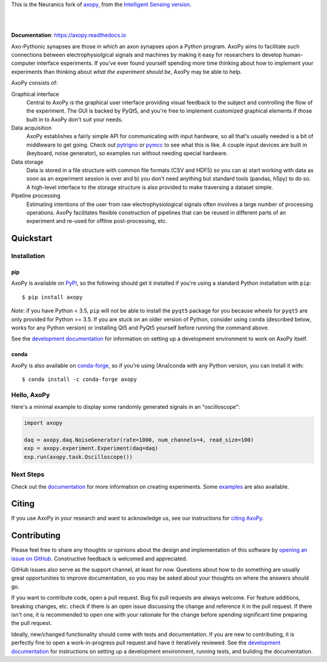 This is the Neuranics fork of `axopy <https://github.com/axopy/axopy>`_, from the `Intelligent Sensing version <https://github.com/intellsensing/axopy>`_.


.. image:: https://github.com/axopy/axopy/raw/master/docs/_static/axopy.png
   :alt: AxoPy Logo

|

.. image:: http://joss.theoj.org/papers/10.21105/joss.01191/status.svg
    :target: https://doi.org/10.21105/joss.01191
    :alt: JOSS Paper

.. image:: https://github.com/axopy/axopy/actions/workflows/ci.yml/badge.svg
    :target: https://github.com/axopy/axopy/actions/workflows/ci.yml
    :alt: GitHub Actions CI testing status

.. image:: https://readthedocs.org/projects/axopy/badge/?version=latest
    :target: http://axopy.readthedocs.io/en/latest/?badge=latest
    :alt: Documentation Status

.. image:: https://codecov.io/gh/axopy/axopy/branch/master/graph/badge.svg
    :target: https://codecov.io/gh/axopy/axopy
    :alt: Codecov test coverage

.. image:: https://img.shields.io/pypi/v/axopy.svg
    :target: https://pypi.org/project/axopy/
    :alt: PyPI package

.. image:: https://img.shields.io/conda/vn/conda-forge/axopy.svg
    :target: https://anaconda.org/conda-forge/axopy
    :alt: Anaconda package

|

**Documentation**: https://axopy.readthedocs.io

Axo-Pythonic synapses are those in which an axon synapses upon a Python
program. AxoPy aims to facilitate such connections between electrophysiolgical
signals and machines by making it easy for researchers to develop
human-computer interface experiments. If you've ever found yourself spending
more time thinking about how to implement your experiments than thinking about
*what the experiment should be*, AxoPy may be able to help.

AxoPy consists of:

Graphical interface
    Central to AxoPy is the graphical user interface providing visual feedback
    to the subject and controlling the flow of the experiment. The GUI is
    backed by PyQt5, and you're free to implement customized graphical elements
    if those built in to AxoPy don't suit your needs.
Data acquisition
    AxoPy establishes a fairly simple API for communicating with input
    hardware, so all that's usually needed is a bit of middleware to get going.
    Check out pytrigno_ or pymcc_ to see what this is like. A couple input
    devices are built in (keyboard, noise generator), so examples run without
    needing special hardware.
Data storage
    Data is stored in a file structure with common file formats (CSV and HDF5)
    so you can a) start working with data as soon as an experiment session is
    over and b) you don't need anything but standard tools (pandas, h5py) to do
    so. A high-level interface to the storage structure is also provided to
    make traversing a dataset simple.
Pipeline processing
    Estimating intentions of the user from raw electrophysiological signals
    often involves a large number of processing operations. AxoPy facilitates
    flexible construction of pipelines that can be reused in different parts of
    an experiment and re-used for offline post-processing, etc.


Quickstart
==========

Installation
------------

pip
^^^

AxoPy is available on `PyPI`_, so the following should get it installed if
you're using a standard Python installation with ``pip``::

    $ pip install axopy

*Note*: if you have Python < 3.5, ``pip`` will not be able to install the
``pyqt5`` package for you because wheels for ``pyqt5`` are only provided for
Python >= 3.5. If you are stuck on an older version of Python, consider using
``conda`` (described below, works for any Python version) or installing Qt5 and
PyQt5 yourself before running the command above.

See the `development documentation`_ for information on setting up
a development environment to work on AxoPy itself.

conda
^^^^^

AxoPy is also available on `conda-forge`_, so if you're using (Ana)conda with
any Python version, you can install it with::

    $ conda install -c conda-forge axopy

Hello, AxoPy
------------

Here's a minimal example to display some randomly generated signals in an
"oscilloscope":

.. code-block:: python

    import axopy

    daq = axopy.daq.NoiseGenerator(rate=1000, num_channels=4, read_size=100)
    exp = axopy.experiment.Experiment(daq=daq)
    exp.run(axopy.task.Oscilloscope())


Next Steps
----------

Check out the documentation_ for more information on creating experiments. Some
`examples`_ are also available.


Citing
======

If you use AxoPy in your research and want to acknowledge us, see our
instructions for `citing AxoPy`_.


Contributing
============

Please feel free to share any thoughts or opinions about the design and
implementation of this software by `opening an issue on GitHub
<https://github.com/axopy/axopy/issues/new>`_. Constructive feedback is
welcomed and appreciated.

GitHub issues also serve as the support channel, at least for now. Questions
about how to do something are usually great opportunities to improve
documentation, so you may be asked about your thoughts on where the answers
should go.

If you want to contribute code, open a pull request. Bug fix pull requests are
always welcome. For feature additions, breaking changes, etc. check if there is
an open issue discussing the change and reference it in the pull request. If
there isn't one, it is recommended to open one with your rationale for the
change before spending significant time preparing the pull request.

Ideally, new/changed functionality should come with tests and documentation. If
you are new to contributing, it is perfectly fine to open a work-in-progress
pull request and have it iteratively reviewed. See the `development
documentation`_ for instructions on setting up a development environment,
running tests, and building the documentation.


.. _pytrigno: https://github.com/axopy/pytrigno
.. _pymcc: https://github.com/axopy/pymcc
.. _documentation: https://axopy.readthedocs.io
.. _examples: https://github.com/axopy/axopy/tree/master/examples
.. _PyPI: https://pypi.org/
.. _conda-forge: https://conda-forge.org/
.. _conda: https://conda.io/docs/
.. _citing AxoPy: https://axopy.readthedocs.io/en/latest/about.html#citing-axopy
.. _development documentation: http://axopy.readthedocs.io/en/latest/development.html
